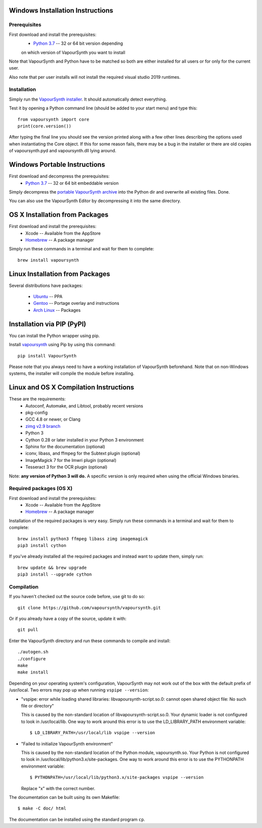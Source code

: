 Windows Installation Instructions
=================================

Prerequisites
#############

First download and install the prerequisites:
   * `Python 3.7 <http://www.python.org/>`_  -- 32 or 64 bit version depending
   on which version of VapourSynth you want to install
   
Note that VapourSynth and Python have to be matched so both are either installed
for all users or for only for the current user.

Also note that per user installs will not install the required visual studio
2019 runtimes.

Installation
############

Simply run the `VapourSynth installer <https://github.com/vapoursynth/vapoursynth/releases>`_.
It should automatically detect everything.

Test it by opening a Python command line (should be added to your start menu)
and type this::

   from vapoursynth import core
   print(core.version())

After typing the final line you should see the version printed along with a
few other lines describing the options used when instantiating the Core object.
If this for some reason fails, there may be a bug in the installer or there are
old copies of vapoursynth.pyd and vapoursynth.dll lying around.

Windows Portable Instructions
=============================

First download and decompress the prerequisites:
   * `Python 3.7 <http://www.python.org/>`_  -- 32 or 64 bit embeddable version
   
Simply decompress the `portable VapourSynth archive <https://github.com/vapoursynth/vapoursynth/releases>`_
into the Python dir and overwrite all existing files. Done.

You can also use the VapourSynth Editor by decompressing it into the same directory.

OS X Installation from Packages 
===============================

First download and install the prerequisites:
   * Xcode -- Available from the AppStore
   * `Homebrew <http://brew.sh/>`_ -- A package manager
   
Simply run these commands in a terminal and wait for them to complete::

   brew install vapoursynth

Linux Installation from Packages 
================================

Several distributions have packages:

   * `Ubuntu <https://launchpad.net/~djcj/+ppa-packages>`_  -- PPA
   * `Gentoo <https://github.com/4re/vapoursynth-portage>`_  -- Portage overlay and instructions
   * `Arch Linux <https://www.archlinux.org/packages/?q=vapoursynth>`_  -- Packages

Installation via PIP (PyPI)
===========================

You can install the Python wrapper using pip.

Install `vapoursynth <https://pypi.org/project/VapourSynth/>`_ using Pip by using this command::

    pip install VapourSynth

Please note that you always need to have a working installation of VapourSynth beforehand. Note that on non-Windows systems, the installer will compile the module before installing.

Linux and OS X Compilation Instructions
=======================================

These are the requirements:
   * Autoconf, Automake, and Libtool, probably recent versions

   * pkg-config

   * GCC 4.8 or newer, or Clang

   * `zimg v2.9 branch <https://github.com/sekrit-twc/zimg/releases>`_

   * Python 3

   * Cython 0.28 or later installed in your Python 3 environment

   * Sphinx for the documentation (optional)

   * iconv, libass, and ffmpeg for the Subtext plugin (optional)

   * ImageMagick 7 for the Imwri plugin (optional)

   * Tesseract 3 for the OCR plugin (optional)

Note: **any version of Python 3 will do.** A specific version is only
required when using the official Windows binaries.

Required packages (OS X)
########################

First download and install the prerequisites:
   * Xcode -- Available from the AppStore
   * `Homebrew <http://brew.sh/>`_ -- A package manager

Installation of the required packages is very easy. Simply run these
commands in a terminal and wait for them to complete::

   brew install python3 ffmpeg libass zimg imagemagick
   pip3 install cython
   
If you've already installed all the required packages and instead want
to update them, simply run::

   brew update && brew upgrade
   pip3 install --upgrade cython

Compilation
###########

If you haven't checked out the source code before, use git to do so::

   git clone https://github.com/vapoursynth/vapoursynth.git
   
Or if you already have a copy of the source, update it with::

   git pull

Enter the VapourSynth directory and run these commands to compile and install::
   
   ./autogen.sh
   ./configure
   make
   make install
   
Depending on your operating system's configuration, VapourSynth may not
work out of the box with the default prefix of /usr/local. Two errors
may pop up when running ``vspipe --version``:

* "vspipe: error while loading shared libraries: libvapoursynth-script.so.0:
  cannot open shared object file: No such file or directory"

  This is caused by the non-standard location of libvapoursynth-script.so.0.
  Your dynamic loader is not configured to look in /usr/local/lib. One
  way to work around this error is to use the LD_LIBRARY_PATH environment
  variable::

     $ LD_LIBRARY_PATH=/usr/local/lib vspipe --version

* "Failed to initialize VapourSynth environment"

  This is caused by the non-standard location of the Python module,
  vapoursynth.so. Your Python is not configured to look in
  /usr/local/lib/python3.x/site-packages. One way to work around this
  error is to use the PYTHONPATH environment variable::

     $ PYTHONPATH=/usr/local/lib/python3.x/site-packages vspipe --version

  Replace "x" with the correct number.


The documentation can be built using its own Makefile::

   $ make -C doc/ html

The documentation can be installed using the standard program ``cp``.
